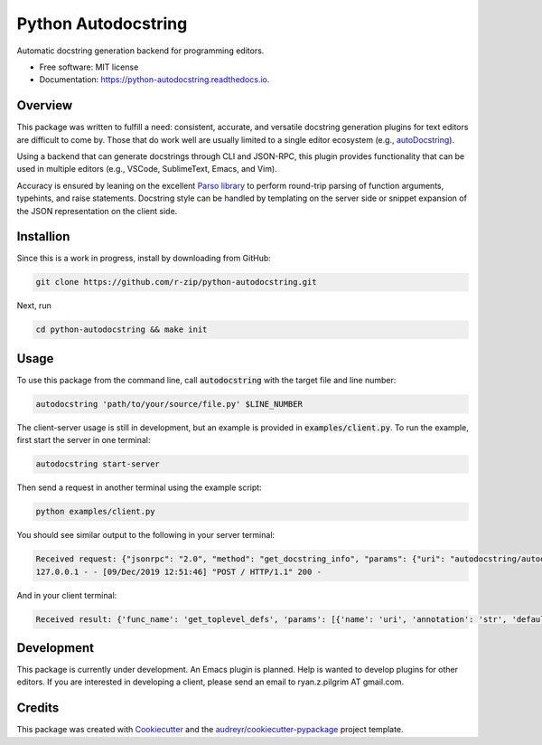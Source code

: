 ====================
Python Autodocstring
====================


.. image:: https://img.shields.io/pypi/v/python_autodocstring.svg
        :target: https://pypi.python.org/pypi/python_autodocstring

.. image:: https://img.shields.io/travis/r-zip/python_autodocstring.svg
        :target: https://travis-ci.org/r-zip/python_autodocstring

.. image:: https://readthedocs.org/projects/python-autodocstring/badge/?version=latest
        :target: https://python-autodocstring.readthedocs.io/en/latest/?badge=latest
        :alt: Documentation Status




Automatic docstring generation backend for programming editors.


* Free software: MIT license
* Documentation: https://python-autodocstring.readthedocs.io.


Overview
--------

This package was written to fulfill a need: consistent, accurate, and versatile
docstring generation plugins for text editors are difficult to come by. Those
that do work well are usually limited to a single editor ecosystem (e.g.,
`autoDocstring`_).

Using a backend that can generate docstrings through CLI and JSON-RPC, this
plugin provides functionality that can be used in multiple editors (e.g.,
VSCode, SublimeText, Emacs, and Vim).

Accuracy is ensured by leaning on the excellent `Parso library`_ to perform
round-trip parsing of function arguments, typehints, and raise statements.
Docstring style can be handled by templating on the server side or snippet
expansion of the JSON representation on the client side.


Installion
----------

Since this is a work in progress, install by downloading from GitHub:

.. code-block :: none

   git clone https://github.com/r-zip/python-autodocstring.git

Next, run

.. code-block :: none

   cd python-autodocstring && make init


Usage
-----

To use this package from the command line, call :code:`autodocstring` with the
target file and line number:

.. code-block :: none

   autodocstring 'path/to/your/source/file.py' $LINE_NUMBER

The client-server usage is still in development, but an example is provided in :code:`examples/client.py`.
To run the example, first start the server in one terminal:

.. code-block :: none

   autodocstring start-server

Then send a request in another terminal using the example script:

.. code-block :: none

   python examples/client.py

You should see similar output to the following in your server terminal:

.. code-block :: none

   Received request: {"jsonrpc": "2.0", "method": "get_docstring_info", "params": {"uri": "autodocstring/autodocstring.py", "line": 29}, "id": 1}
   127.0.0.1 - - [09/Dec/2019 12:51:46] "POST / HTTP/1.1" 200 -

And in your client terminal:

.. code-block :: none

   Received result: {'func_name': 'get_toplevel_defs', 'params': [{'name': 'uri', 'annotation': 'str', 'default': None}], 'return_typehint': 'List[ClassOrFunc]', 'raise_types': [], 'id': 'ef72d79d-6107-40c9-b3d9-9edd81a6fe8d'}


Development
-----------

This package is currently under development. An Emacs plugin is planned. Help is
wanted to develop plugins for other editors. If you are interested in developing
a client, please send an email to ryan.z.pilgrim AT gmail.com.


Credits
-------

This package was created with Cookiecutter_ and the `audreyr/cookiecutter-pypackage`_ project template.

.. _Cookiecutter: https://github.com/audreyr/cookiecutter
.. _`audreyr/cookiecutter-pypackage`: https://github.com/audreyr/cookiecutter-pypackage
.. _`autoDocstring`: https://github.com/NilsJPWerner/autoDocstring
.. _`Parso library`: https://github.com/davidhalter/parso
